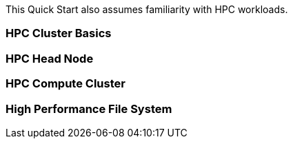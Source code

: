 // Replace the content in <>
// For example: “familiarity with basic concepts in networking, database operations, and data encryption” or “familiarity with <software>.”
// Include links if helpful. 
// You don't need to list AWS services or point to general info about AWS; the boilerplate already covers this.

This Quick Start also assumes familiarity with HPC workloads.

=== HPC Cluster Basics 

=== HPC Head Node

=== HPC Compute Cluster

=== High Performance File System
